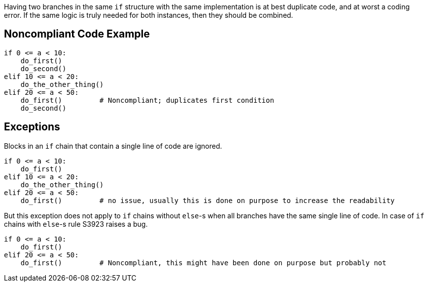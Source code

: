 Having two branches in the same ``++if++`` structure  with the same implementation is at best duplicate code, and at worst a coding error. If the same logic is truly needed for both instances, then they should be combined.

== Noncompliant Code Example

----
if 0 <= a < 10:
    do_first()
    do_second()
elif 10 <= a < 20:
    do_the_other_thing()
elif 20 <= a < 50:
    do_first()         # Noncompliant; duplicates first condition
    do_second()  
----

== Exceptions

Blocks in an ``++if++`` chain that contain a single line of code are ignored.


----
if 0 <= a < 10:
    do_first()
elif 10 <= a < 20:
    do_the_other_thing()
elif 20 <= a < 50:
    do_first()         # no issue, usually this is done on purpose to increase the readability
----

But this exception does not apply to ``++if++`` chains without ``++else++``-s when all branches have the same single line of code. In case of ``++if++`` chains with ``++else++``-s rule S3923 raises a bug. 

----
if 0 <= a < 10:
    do_first()
elif 20 <= a < 50:
    do_first()         # Noncompliant, this might have been done on purpose but probably not
----

